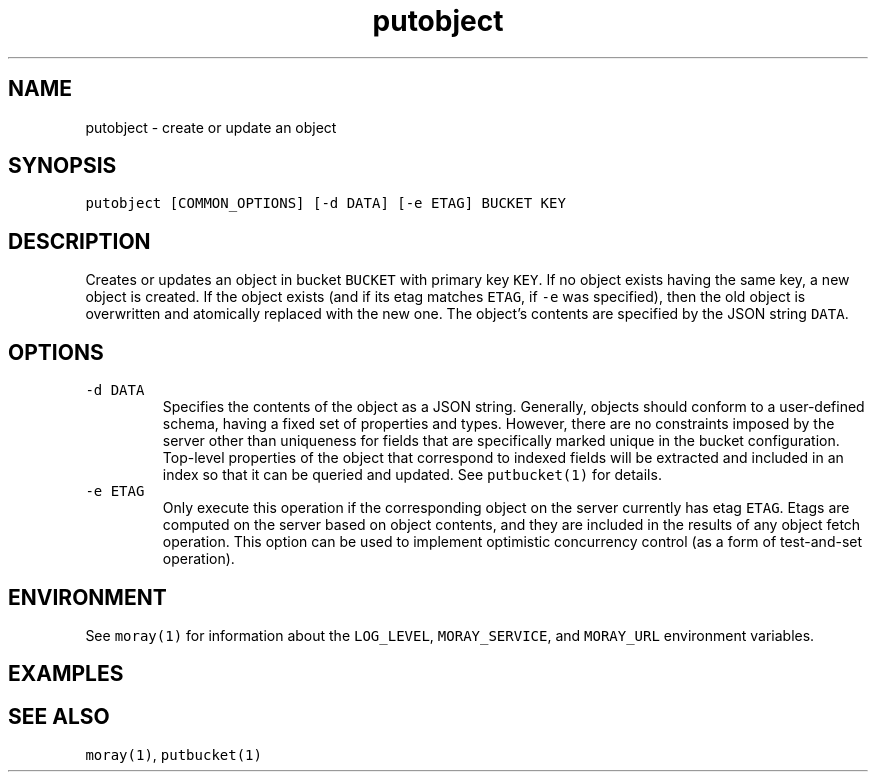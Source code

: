 .TH putobject 1 "December 2016" Moray "Moray Client Tools"
.SH NAME
.PP
putobject \- create or update an object
.SH SYNOPSIS
.PP
\fB\fCputobject [COMMON_OPTIONS] [\-d DATA] [\-e ETAG] BUCKET KEY\fR
.SH DESCRIPTION
.PP
Creates or updates an object in bucket \fB\fCBUCKET\fR with primary key \fB\fCKEY\fR\&.  If no
object exists having the same key, a new object is created.  If the object
exists (and if its etag matches \fB\fCETAG\fR, if \fB\fC\-e\fR was specified), then the old
object is overwritten and atomically replaced with the new one.  The object's
contents are specified by the JSON string \fB\fCDATA\fR\&.
.SH OPTIONS
.TP
\fB\fC\-d DATA\fR
Specifies the contents of the object as a JSON string.  Generally, objects
should conform to a user\-defined schema, having a fixed set of properties
and types.  However, there are no constraints imposed by the server other
than uniqueness for fields that are specifically marked unique in the bucket
configuration.  Top\-level properties of the object that correspond to
indexed fields will be extracted and included in an index so that it can be
queried and updated.  See \fB\fCputbucket(1)\fR for details.
.TP
\fB\fC\-e ETAG\fR
Only execute this operation if the corresponding object on the server
currently has etag \fB\fCETAG\fR\&.  Etags are computed on the server based on
object contents, and they are included in the results of any object fetch
operation.  This option can be used to implement optimistic concurrency
control (as a form of test\-and\-set operation).
.SH ENVIRONMENT
.PP
See \fB\fCmoray(1)\fR for information about the \fB\fCLOG_LEVEL\fR, \fB\fCMORAY_SERVICE\fR, and
\fB\fCMORAY_URL\fR environment variables.
.SH EXAMPLES
.SH SEE ALSO
.PP
\fB\fCmoray(1)\fR, \fB\fCputbucket(1)\fR
